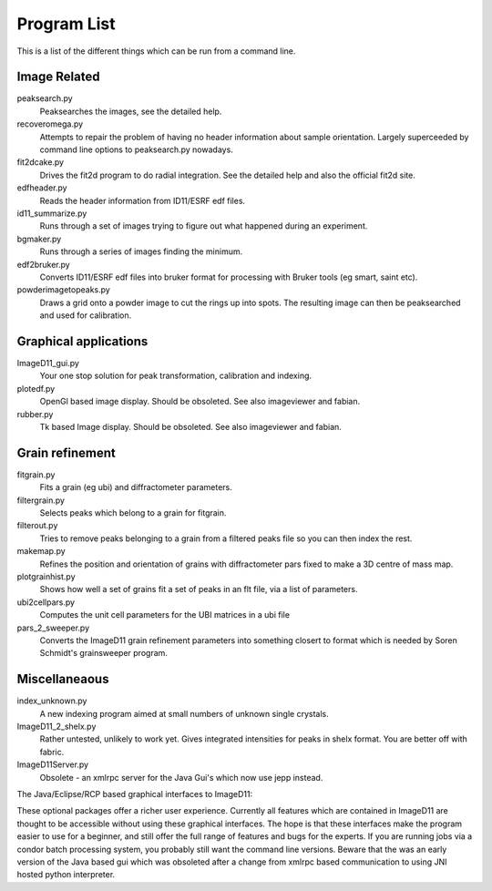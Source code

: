 ============
Program List
============

This is a list of the different things which can be run from a command line.

Image Related
=============
peaksearch.py
  Peaksearches the images, see the detailed help.

recoveromega.py
  Attempts to repair the problem of having no header information about sample orientation. Largely superceeded by command line options to peaksearch.py nowadays.

fit2dcake.py
  Drives the fit2d program to do radial integration. See the detailed help and also the official fit2d site.

edfheader.py
  Reads the header information from ID11/ESRF edf files.

id11_summarize.py
  Runs through a set of images trying to figure out what happened during an experiment.

bgmaker.py
  Runs through a series of images finding the minimum.

edf2bruker.py
  Converts ID11/ESRF edf files into bruker format for processing with Bruker tools (eg smart, saint etc).

powderimagetopeaks.py
  Draws a grid onto a powder image to cut the rings up into spots. The resulting image can then be peaksearched and used for calibration.

Graphical applications 
=======================

ImageD11_gui.py
  Your one stop solution for peak transformation, calibration and indexing.

plotedf.py
  OpenGl based image display. Should be obsoleted. See also imageviewer and fabian.

rubber.py
  Tk based Image display. Should be obsoleted. See also imageviewer and fabian.

Grain refinement
================

fitgrain.py
  Fits a grain (eg ubi) and diffractometer parameters.

filtergrain.py
  Selects peaks which belong to a grain for fitgrain.

filterout.py
  Tries to remove peaks belonging to a grain from a filtered peaks file so you can then index the rest.

makemap.py
  Refines the position and orientation of grains with diffractometer pars fixed to make a 3D centre of mass map.

plotgrainhist.py
  Shows how well a set of grains fit a set of peaks in an flt file, via a list of parameters.

ubi2cellpars.py
  Computes the unit cell parameters for the UBI matrices in a ubi file

pars_2_sweeper.py
  Converts the ImageD11 grain refinement parameters into something closert to format which is needed by  Soren Schmidt's grainsweeper program.

Miscellaneaous
==============

index_unknown.py
  A new indexing program aimed at small numbers of unknown single crystals.

ImageD11_2_shelx.py
  Rather untested, unlikely to work yet. Gives integrated intensities for peaks in shelx format. You are better off with fabric.

ImageD11Server.py
  Obsolete - an xmlrpc server for the Java Gui's which now use jepp instead.

The Java/Eclipse/RCP based graphical interfaces to ImageD11:

These optional packages offer a richer user experience. Currently 
all features which are contained in ImageD11 are thought to be
accessible without using these graphical interfaces. The hope is 
that these interfaces make the program easier to use for a beginner,
and still offer the full range of features and bugs for the experts.
If you are running jobs via a condor batch processing system, you
probably still want the command line versions. Beware that the was
an early version of the Java based gui which was obsoleted after 
a change from xmlrpc based communication to using JNI hosted
python interpreter.
